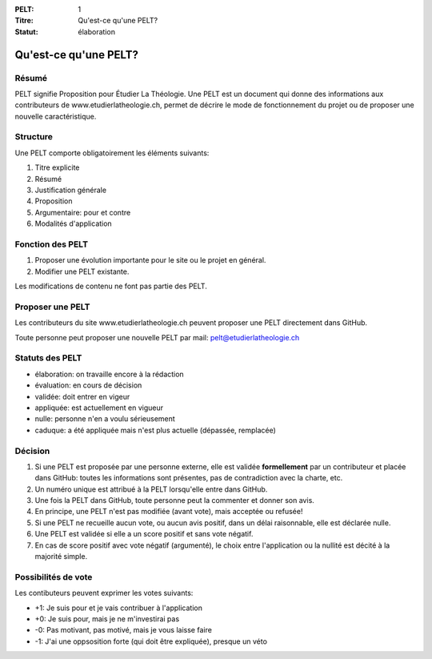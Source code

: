 :PELT: 1
:Titre: Qu'est-ce qu'une PELT?
:Statut: élaboration


=======================
Qu'est-ce qu'une PELT?
=======================

Résumé
======

PELT signifie Proposition pour Étudier La Théologie. 
Une PELT est un document qui donne des informations aux contributeurs de www.etudierlatheologie.ch, permet de décrire le mode de fonctionnement du projet ou de proposer une nouvelle caractéristique.


Structure
=========

Une PELT comporte obligatoirement les éléments suivants:

#. Titre explicite
#. Résumé
#. Justification générale
#. Proposition
#. Argumentaire: pour et contre
#. Modalités d'application

Fonction des PELT
=================

#. Proposer une évolution importante pour le site ou le projet en général.
#. Modifier une PELT existante.

Les modifications de contenu ne font pas partie des PELT.

Proposer une PELT
=================

Les contributeurs du site www.etudierlatheologie.ch peuvent proposer une PELT directement dans GitHub.

Toute personne peut proposer une nouvelle PELT par mail: pelt@etudierlatheologie.ch

Statuts des PELT
================

* élaboration: on travaille encore à la rédaction
* évaluation: en cours de décision
* validée: doit entrer en vigeur
* appliquée: est actuellement en vigueur
* nulle: personne n'en a voulu sérieusement
* caduque: a été appliquée mais n'est plus actuelle (dépassée, remplacée)

Décision
========

#. Si une PELT est proposée par une personne externe, elle est validée **formellement** par un contributeur et placée dans GitHub: toutes les informations sont présentes, pas de contradiction avec la charte, etc.
#. Un numéro unique est attribué à la PELT lorsqu'elle entre dans GitHub.
#. Une fois la PELT dans GitHub, toute personne peut la commenter et donner son avis.
#. En principe, une PELT n'est pas modifiée (avant vote), mais acceptée ou refusée!
#. Si une PELT ne recueille aucun vote, ou aucun avis positif, dans un délai raisonnable, elle est déclarée nulle.
#. Une PELT est validée si elle a un score positif et sans vote négatif. 
#. En cas de score positif avec vote négatif (argumenté), le choix entre l'application ou la nullité est décité à la majorité simple.

Possibilités de vote
====================

Les contibuteurs peuvent exprimer les votes suivants:

* +1: Je suis pour et je vais contribuer à l'application
* +0: Je suis pour, mais je ne m'investirai pas
* -0: Pas motivant, pas motivé, mais je vous laisse faire
* -1: J'ai une oppsosition forte (qui doit être expliquée), presque un véto


